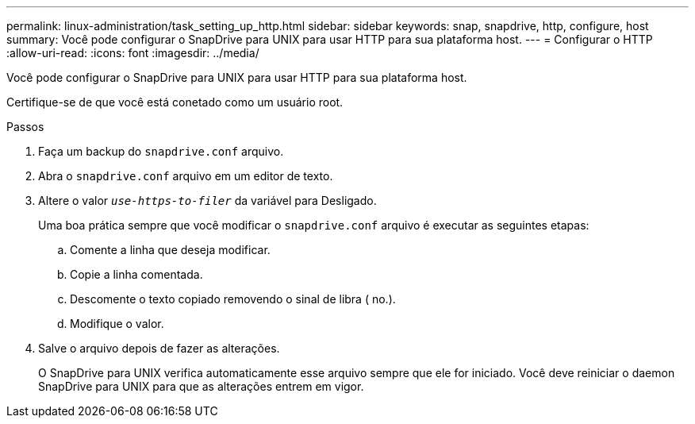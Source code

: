 ---
permalink: linux-administration/task_setting_up_http.html 
sidebar: sidebar 
keywords: snap, snapdrive, http, configure, host 
summary: Você pode configurar o SnapDrive para UNIX para usar HTTP para sua plataforma host. 
---
= Configurar o HTTP
:allow-uri-read: 
:icons: font
:imagesdir: ../media/


[role="lead"]
Você pode configurar o SnapDrive para UNIX para usar HTTP para sua plataforma host.

Certifique-se de que você está conetado como um usuário root.

.Passos
. Faça um backup do `snapdrive.conf` arquivo.
. Abra o `snapdrive.conf` arquivo em um editor de texto.
. Altere o valor `_use-https-to-filer_` da variável para Desligado.
+
Uma boa prática sempre que você modificar o `snapdrive.conf` arquivo é executar as seguintes etapas:

+
.. Comente a linha que deseja modificar.
.. Copie a linha comentada.
.. Descomente o texto copiado removendo o sinal de libra ( no.).
.. Modifique o valor.


. Salve o arquivo depois de fazer as alterações.
+
O SnapDrive para UNIX verifica automaticamente esse arquivo sempre que ele for iniciado. Você deve reiniciar o daemon SnapDrive para UNIX para que as alterações entrem em vigor.


